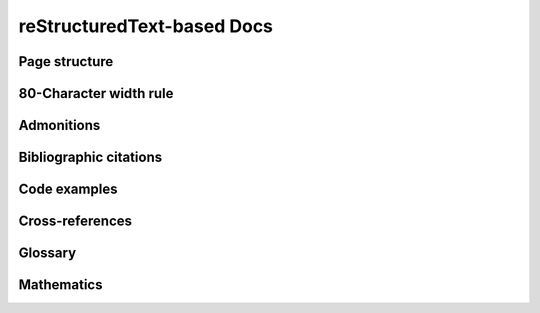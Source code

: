 ###########################
reStructuredText-based Docs
###########################

Page structure
##############

80-Character width rule
#######################

Admonitions
###########

Bibliographic citations
#######################

Code examples
#############

Cross-references
################

Glossary
########

Mathematics
###########

